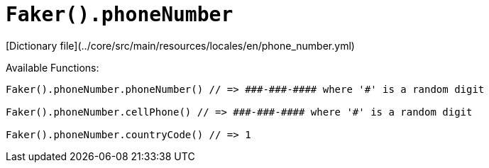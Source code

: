 # `Faker().phoneNumber`

[Dictionary file](../core/src/main/resources/locales/en/phone_number.yml)

Available Functions:  
```kotlin
Faker().phoneNumber.phoneNumber() // => ###-###-#### where '#' is a random digit

Faker().phoneNumber.cellPhone() // => ###-###-#### where '#' is a random digit

Faker().phoneNumber.countryCode() // => 1
```
